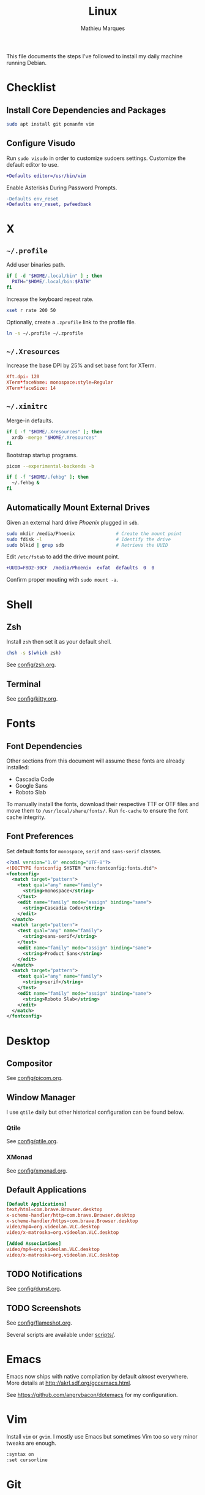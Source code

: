 # -*- after-save-hook: (org-babel-tangle t); -*-
#+TITLE: Linux
#+AUTHOR: Mathieu Marques
#+PROPERTY: header-args :results silent

This file documents the steps I've followed to install my daily machine running
Debian.

* Checklist

** Install Core Dependencies and Packages

#+BEGIN_SRC sh
sudo apt install git pcmanfm vim
#+END_SRC

** Configure Visudo

Run =sudo visudo= in order to customize sudoers settings. Customize the default
editor to use.

#+BEGIN_SRC diff
+Defaults editor=/usr/bin/vim
#+END_SRC

Enable Asterisks During Password Prompts.

#+BEGIN_SRC diff
-Defaults env_reset
+Defaults env_reset, pwfeedback
#+END_SRC

* X

** =~/.profile=

Add user binaries path.

#+BEGIN_SRC sh :tangle ~/.profile
if [ -d "$HOME/.local/bin" ] ; then
  PATH="$HOME/.local/bin:$PATH"
fi
#+END_SRC

Increase the keyboard repeat rate.

#+BEGIN_SRC sh :tangle ~/.profile
xset r rate 200 50
#+END_SRC

Optionally, create a =.zprofile= link to the profile file.

#+BEGIN_SRC sh
ln -s ~/.profile ~/.zprofile
#+END_SRC

** =~/.Xresources=

Increase the base DPI by 25% and set base font for XTerm.

#+BEGIN_SRC conf :tangle ~/.Xresources
Xft.dpi: 120
XTerm*faceName: monospace:style=Regular
XTerm*faceSize: 14
#+END_SRC

** =~/.xinitrc=

Merge-in defaults.

#+BEGIN_SRC sh :shebang "#!/bin/sh" :tangle ~/.xinitrc
if [ -f "$HOME/.Xresources" ]; then
  xrdb -merge "$HOME/.Xresources"
fi
#+END_SRC

Bootstrap startup programs.

#+BEGIN_SRC sh :shebang "#!/bin/sh" :tangle ~/.xinitrc
picom --experimental-backends -b

if [ -f "$HOME/.fehbg" ]; then
  ~/.fehbg &
fi
#+END_SRC

** Automatically Mount External Drives

Given an external hard drive /Phoenix/ plugged in =sdb=.

#+BEGIN_SRC sh
sudo mkdir /media/Phoenix               # Create the mount point
sudo fdisk -l                           # Identify the drive
sudo blkid | grep sdb                   # Retrieve the UUID
#+END_SRC

Edit =/etc/fstab= to add the drive mount point.

#+BEGIN_SRC diff
+UUID=F8D2-30CF  /media/Phoenix  exfat  defaults  0  0
#+END_SRC

Confirm proper mouting with =sudo mount -a=.

* Shell

** Zsh

Install =zsh= then set it as your default shell.

#+BEGIN_SRC sh
chsh -s $(which zsh)
#+END_SRC

See [[./config/zsh.org][config/zsh.org]].

** Terminal

See [[./config/kitty.org][config/kitty.org]].

* Fonts

** Font Dependencies

Other sections from this document will assume these fonts are already installed:

- Cascadia Code
- Google Sans
- Roboto Slab

To manually install the fonts, download their respective TTF or OTF files and
move them to =/usr/local/share/fonts/=. Run =fc-cache= to ensure the font cache
integrity.

** Font Preferences

Set default fonts for =monospace=, =serif= and =sans-serif= classes.

#+BEGIN_SRC xml :tangle /sudo::/etc/fonts/local.conf
<?xml version="1.0" encoding="UTF-8"?>
<!DOCTYPE fontconfig SYSTEM "urn:fontconfig:fonts.dtd">
<fontconfig>
  <match target="pattern">
    <test qual="any" name="family">
      <string>monospace</string>
    </test>
    <edit name="family" mode="assign" binding="same">
      <string>Cascadia Code</string>
    </edit>
  </match>
  <match target="pattern">
    <test qual="any" name="family">
      <string>sans-serif</string>
    </test>
    <edit name="family" mode="assign" binding="same">
      <string>Product Sans</string>
    </edit>
  </match>
  <match target="pattern">
    <test qual="any" name="family">
      <string>serif</string>
    </test>
    <edit name="family" mode="assign" binding="same">
      <string>Roboto Slab</string>
    </edit>
  </match>
</fontconfig>
#+END_SRC

* Desktop

** Compositor

See [[./config/picom.org][config/picom.org]].

** Window Manager

I use =qtile= daily but other historical configuration can be found below.

*** Qtile

See [[./config/qtile.org][config/qtile.org]].

*** XMonad

See [[./config/xmonad.org][config/xmonad.org]].

** Default Applications

#+BEGIN_SRC conf :tangle ~/.config/mimeapps.list
[Default Applications]
text/html=com.brave.Browser.desktop
x-scheme-handler/http=com.brave.Browser.desktop
x-scheme-handler/https=com.brave.Browser.desktop
video/mp4=org.videolan.VLC.desktop
video/x-matroska=org.videolan.VLC.desktop

[Added Associations]
video/mp4=org.videolan.VLC.desktop
video/x-matroska=org.videolan.VLC.desktop
#+END_SRC

** TODO Notifications

See [[./config/dunst.org][config/dunst.org]].

** TODO Screenshots

See [[./config/flameshot.org][config/flameshot.org]].

Several scripts are available under [[./scripts/][scripts/]].

* Emacs

Emacs now ships with native compilation by default /almost/ everywhere. More
details at [[http://akrl.sdf.org/gccemacs.html]].

See https://github.com/angrybacon/dotemacs for my configuration.

* Vim

Install =vim= or =gvim=. I mostly use Emacs but sometimes Vim too so very minor
tweaks are enough.

#+BEGIN_SRC sh :tangle ~/.vimrc
:syntax on
:set cursorline
#+END_SRC

* Git

** Base Configuration

=~/.gitconfig=

#+BEGIN_SRC conf :tangle ~/.gitconfig
[user]
    email = mathieumarques78@gmail.com
    name = Mathieu Marques
[core]
    excludesfile = ~/.gitignore
    ignorecase = true
[pull]
    rebase = true
[rebase]
    autosquash = true
#+END_SRC

=~/.gitignore=

#+BEGIN_SRC conf :tangle ~/.gitignore
.dir-locals.el
#+END_SRC

** TODO Signed Commits

1. First generate a key for your machine

   #+BEGIN_SRC sh
   gpg --full-gen-key
   gpg --list-secret-keys --keyid-format LONG <email>
   gpg --armor --export 1234567890ABCDEF
   #+END_SRC

2. Copy the public key to your Git hosting platform

3. Add the secret key to your repository

   #+BEGIN_SRC conf
   [user]
       signingkey = 1234567890ABCDEF
   [commit]
       gpgsign = true
   #+END_SRC

=~./profile=

#+BEGIN_SRC diff
+export GPG_TTY=$TTY
#+END_SRC

* TODO SSH

#+BEGIN_SRC sh
paru -S openssh xclip
ssh-keygen -t ed25519
xclip -sel clip < ~/.ssh/id_ed25519.pub
#+END_SRC

* TODO Games

** Battle.net

Battlet.net applications run best under Lutris. It has many dependencies based
on Wine. Follow the instructions at
[[https://github.com/lutris/docs/blob/master/Battle.Net.md]] and install games
from Lutris directly.

#+BEGIN_SRC sh
paru -S lutris
#+END_SRC

** Steam

For Steam games that are officially supported on Linux, install the =steam=
package after enabling =multilib= repositories in your Pacman configuration and
ensuring your graphic drivers are Vulkan-enabled.

#+BEGIN_SRC sh
paru -S steam
#+END_SRC

* Other Utilities

#+BEGIN_SRC sh
sudo dnf install \
    deluge flameshot kitty gimp \       # Applications
    feh \                               # Background
    baobab ncdu pcmanfm \               # Files
    btop htop \                         # Monitors
    neofetch ripgrep tree xclip xset    # Terminal utilities
#+END_SRC

#+BEGIN_SRC sh
flatpak install \
    com.brave.Browser \
    com.discordapp.Discord \
    com.slack.Slack \
    com.spotify.Client \
    org.videolan.VLC
#+END_SRC
